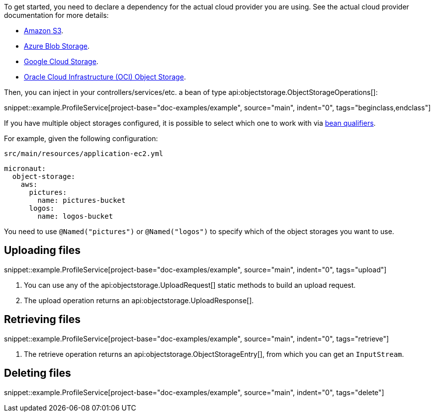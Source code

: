 To get started, you need to declare a dependency for the actual cloud provider you are using. See the actual cloud
provider documentation for more details:

* <<aws, Amazon S3>>.
* <<azure, Azure Blob Storage>>.
* <<gcp, Google Cloud Storage>>.
* <<oracleCloud, Oracle Cloud Infrastructure (OCI) Object Storage>>.

Then, you can inject in your controllers/services/etc. a bean of type api:objectstorage.ObjectStorageOperations[]:

snippet::example.ProfileService[project-base="doc-examples/example", source="main", indent="0", tags="beginclass,endclass"]

If you have multiple object storages configured, it is possible to select which one to work with via
https://docs.micronaut.io/latest/guide/#qualifiers[bean qualifiers].

For example, given the following configuration:

.`src/main/resources/application-ec2.yml`
[source,yaml]
----
micronaut:
  object-storage:
    aws:
      pictures:
        name: pictures-bucket
      logos:
        name: logos-bucket
----

You need to use `@Named("pictures")` or `@Named("logos")` to specify which of the object storages you want to use.

== Uploading files

snippet::example.ProfileService[project-base="doc-examples/example", source="main", indent="0", tags="upload"]

<1> You can use any of the api:objectstorage.UploadRequest[] static methods to build an upload request.
<2> The upload operation returns an api:objectstorage.UploadResponse[].

== Retrieving files

snippet::example.ProfileService[project-base="doc-examples/example", source="main", indent="0", tags="retrieve"]

<1> The retrieve operation returns an api:objectstorage.ObjectStorageEntry[], from which you can get an `InputStream`.

== Deleting files

snippet::example.ProfileService[project-base="doc-examples/example", source="main", indent="0", tags="delete"]



